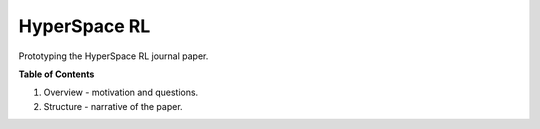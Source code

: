 =============
HyperSpace RL
=============

Prototyping the HyperSpace RL journal paper.

**Table of Contents**

1. Overview - motivation and questions.
2. Structure - narrative of the paper.
